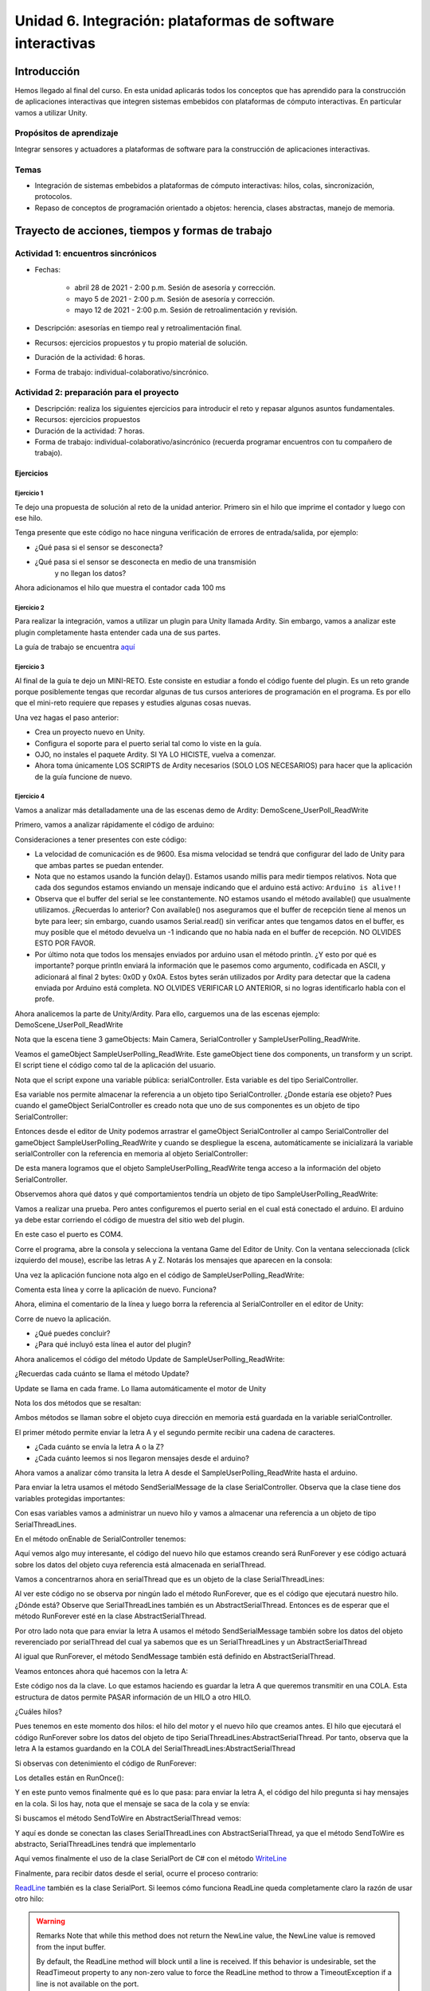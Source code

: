 Unidad 6. Integración: plataformas de software interactivas
=============================================================

Introducción 
-------------

Hemos llegado al final del curso. En esta unidad
aplicarás todos los conceptos que has aprendido para la construcción
de aplicaciones interactivas que integren sistemas embebidos con
plataformas de cómputo interactivas. En particular vamos a utilizar
Unity.

Propósitos de aprendizaje
^^^^^^^^^^^^^^^^^^^^^^^^^^

Integrar sensores y actuadores a plataformas de software
para la construcción de aplicaciones interactivas.

Temas
^^^^^^^

* Integración de sistemas embebidos a plataformas de cómputo
  interactivas: hilos, colas, sincronización, protocolos.
* Repaso de conceptos de programación orientado a objetos: herencia,
  clases abstractas, manejo de memoria.

Trayecto de acciones, tiempos y formas de trabajo
---------------------------------------------------

Actividad 1: encuentros sincrónicos
^^^^^^^^^^^^^^^^^^^^^^^^^^^^^^^^^^^^^

* Fechas: 
  
    * abril 28 de 2021 - 2:00 p.m. Sesión de asesoría y corrección.
    * mayo 5 de 2021 - 2:00 p.m. Sesión de asesoría y corrección.
    * mayo 12 de 2021 - 2:00 p.m. Sesión de retroalimentación y revisión.
    
* Descripción: asesorías en tiempo real y retroalimentación final.
* Recursos: ejercicios propuestos y tu propio material de solución.
* Duración de la actividad: 6 horas. 
* Forma de trabajo: individual-colaborativo/sincrónico.


Actividad 2: preparación para el proyecto
^^^^^^^^^^^^^^^^^^^^^^^^^^^^^^^^^^^^^^^^^^

* Descripción: realiza los siguientes ejercicios para introducir
  el reto y repasar algunos asuntos fundamentales.
* Recursos: ejercicios propuestos
* Duración de la actividad: 7 horas. 
* Forma de trabajo: individual-colaborativo/asincrónico (recuerda programar
  encuentros con tu compañero de trabajo).

Ejercicios
############

Ejercicio 1
++++++++++++++

Te dejo una propuesta de solución al reto de la
unidad anterior. Primero sin el hilo que imprime el contador
y luego con ese hilo.

.. code-block:: csharp
   :lineno-start: 1

    using System;
    using System.IO.Ports;

    namespace sem11Reto1
    {
        class Program
        {
            private static SerialPort _serialPort = new SerialPort();
            private static readonly byte[] q_commnad = new byte[] { 0x04, 0xFF, 0x21, 0x19, 0x95 };
            private static readonly byte[] w_commnad = new byte[] { 0x05, 0x00, 0x24, 0x00, 0x25, 0x29 };
            private static readonly byte[] e_commnad = new byte[] { 0x05, 0x00, 0x2F, 0x1E, 0x72, 0x34 };
            private static readonly byte[] r_commnad =  new byte[] { 0x06, 0x00, 0x22, 0x31, 0x80, 0xE1, 0x96 };
            private static readonly byte[] t_commnad =  new byte[] { 0x05, 0x00, 0x28, 0x05, 0x28, 0xD7 };
            private static readonly byte[] y_commnad = new byte[] { 0x05, 0x00, 0x25, 0x00, 0xFD, 0x30 };
            private static byte[] buffer = new byte[32];

            static void Main(string[] args)
            {
                // Allow the user to set the appropriate properties.
                _serialPort.PortName = "COM4";
                _serialPort.BaudRate = 57600;
                _serialPort.DtrEnable = true;
                _serialPort.Open();

                while (true)
                {
                    Console.WriteLine();
                    Console.WriteLine("Commands available: Q: 0x21, W: 0x24, E: 0x2F, R: 0x22, T: 0x28, Y: 0x25");
                    switch (Console.ReadKey(true).Key)
                    {
                        case ConsoleKey.Q:
                            sendCommand(q_commnad);
                            readData();
                            break;
                        case ConsoleKey.W:
                            sendCommand(w_commnad);
                            readData();
                            break;

                        case ConsoleKey.E:
                            sendCommand(e_commnad);
                            readData();
                            break;
                        case ConsoleKey.R:
                            sendCommand(r_commnad);
                            readData();
                            break;

                        case ConsoleKey.T:
                            sendCommand(t_commnad);
                            readData();
                            break;

                        case ConsoleKey.Y:
                            sendCommand(y_commnad);
                            readData();
                            break;

                        default:
                            break;
                    }

                
                }
            }

            private static void sendCommand(byte[] data)
            {
                Console.Write("Send this packet: ");
                for(int i = 0; i < data.Length; i++)
                {
                    Console.Write("{0:X2}",data[i]);
                    Console.Write(' ');
                }
                Console.WriteLine();
                _serialPort.Write(data, 0, data.Length);
            }

            private static void readData()
            {
                // 1. Este llamado bloque completamente el hilo
                // esperando a que lleguen datos por el puerto serial
                while (_serialPort.BytesToRead == 0) ;

                // 2. Leo el primer byte que me dice la longitud
                _serialPort.Read(buffer, 0, 1);
                // 3. Espero el resto de datos
                while (_serialPort.BytesToRead < buffer[0]) ;

                // 4. Leo los datos
                _serialPort.Read(buffer, 1, buffer[0]);

                // 5. Verifica el checksum
                bool checksumOK = verifyChecksum(buffer);
                Console.Write("Packet received: ");
                for(int i = 0; i < (buffer[0] + 1); i++)
                {
                    Console.Write("{0:X2}", buffer[i]);
                    Console.Write(' ');

                }
                if(checksumOK == false)
                {
                    Console.WriteLine(" Checksum Fails");
                }
                else
                {
                    Console.WriteLine();
                }

            }

            private static bool verifyChecksum(byte[] packet)
            {
                bool checksumOK = false;
                byte ucI, ucJ;

                int uiCrcValue = 0x0000FFFF;
                int len = packet[0] + 1;

                for (ucI = 0; ucI < (len - 2); ucI++)
                {
                    uiCrcValue = uiCrcValue ^ packet[ucI];
                    for (ucJ = 0; ucJ < 8; ucJ++)
                    {
                        if ((uiCrcValue & 0x00000001) == 0x00000001)
                        {
                            uiCrcValue = (uiCrcValue >> 1) ^ 0x00008408;
                        }
                        else
                        {
                            uiCrcValue = (uiCrcValue >> 1);
                        }
                    }
                }

                int LSBCkecksum = uiCrcValue & 0x000000FF;
                int MSBCkecksum = (uiCrcValue & 0x0000FF00) >> 8;

                if ((packet[len - 2] == LSBCkecksum) && (packet[len - 1] == MSBCkecksum)) checksumOK = true;
                return checksumOK;
            }

        }
    }

Tenga presente que este código no hace ninguna verificación de errores de entrada/salida,
por ejemplo:

* ¿Qué pasa si el sensor se desconecta?
* ¿Qué pasa si el sensor se desconecta en medio de una transmisión 
   y no llegan los datos?

Ahora adicionamos el hilo que muestra el contador cada 100 ms

.. code-block:: csharp
   :lineno-start: 1

    using System;
    using System.IO.Ports;
    using System.Threading;

    namespace sem11Reto1
    {
        class Program
        {
            private static SerialPort _serialPort = new SerialPort();
            private static readonly byte[] q_commnad = new byte[] { 0x04, 0xFF, 0x21, 0x19, 0x95 };
            private static readonly byte[] w_commnad = new byte[] { 0x05, 0x00, 0x24, 0x00, 0x25, 0x29 };
            private static readonly byte[] e_commnad = new byte[] { 0x05, 0x00, 0x2F, 0x1E, 0x72, 0x34 };
            private static readonly byte[] r_commnad =  new byte[] { 0x06, 0x00, 0x22, 0x31, 0x80, 0xE1, 0x96 };
            private static readonly byte[] t_commnad =  new byte[] { 0x05, 0x00, 0x28, 0x05, 0x28, 0xD7 };
            private static readonly byte[] y_commnad = new byte[] { 0x05, 0x00, 0x25, 0x00, 0xFD, 0x30 };
            private static byte[] buffer = new byte[32];
            private static bool running = true;

            private static void counterCode()
            {
                int counter = 0;
                while (running)
                {
                    Thread.Sleep(1000);
                    Console.WriteLine(counter);
                    counter = (counter + 1) % 100;
                }
            }
            static void Main(string[] args)
            {

                Thread counterThread = new Thread(counterCode);
                counterThread.Start();


                // Allow the user to set the appropriate properties.
                _serialPort.PortName = "COM4";
                _serialPort.BaudRate = 57600;
                _serialPort.DtrEnable = true;
                _serialPort.Open();

                while (running)
                {
                    Console.WriteLine();
                    Console.WriteLine("Commands available: Q: 0x21, W: 0x24, E: 0x2F, R: 0x22, T: 0x28, Y: 0x25 X:exit");
                    switch (Console.ReadKey(true).Key)
                    {
                        case ConsoleKey.Q:
                            sendCommand(q_commnad);
                            readData();
                            break;
                        case ConsoleKey.W:
                            sendCommand(w_commnad);
                            readData();
                            break;

                        case ConsoleKey.E:
                            sendCommand(e_commnad);
                            readData();
                            break;
                        case ConsoleKey.R:
                            sendCommand(r_commnad);
                            readData();
                            break;

                        case ConsoleKey.T:
                            sendCommand(t_commnad);
                            readData();
                            break;

                        case ConsoleKey.Y:
                            sendCommand(y_commnad);
                            readData();
                            break;

                        case ConsoleKey.X:
                            running = false;
                            break;
                        default:
                            break;
                    }
                }
                counterThread.Join();
            }

            private static void sendCommand(byte[] data)
            {
                Console.Write("Send this packet: ");
                for(int i = 0; i < data.Length; i++)
                {
                    Console.Write("{0:X2}",data[i]);
                    Console.Write(' ');
                }
                Console.WriteLine();
                _serialPort.Write(data, 0, data.Length);
            }

            private static void readData()
            {
                // 1. Este llamado bloque completamente el hilo
                // esperando a que lleguen datos por el puerto serial
                while (_serialPort.BytesToRead == 0) ;

                // 2. Leo el primer byte que me dice la longitud
                _serialPort.Read(buffer, 0, 1);
                // 3. Espero el resto de datos
                while (_serialPort.BytesToRead < buffer[0]) ;

                // 4. Leo los datos
                _serialPort.Read(buffer, 1, buffer[0]);

                // 5. Verifica el checksum
                bool checksumOK = verifyChecksum(buffer);
                Console.Write("Packet received: ");
                for(int i = 0; i < (buffer[0] + 1); i++)
                {
                    Console.Write("{0:X2}", buffer[i]);
                    Console.Write(' ');

                }
                if(checksumOK == false)
                {
                    Console.WriteLine(" Checksum Fails");
                }
                else
                {
                    Console.WriteLine();
                }

            }

            private static bool verifyChecksum(byte[] packet)
            {
                bool checksumOK = false;
                byte ucI, ucJ;

                int uiCrcValue = 0x0000FFFF;
                int len = packet[0] + 1;

                for (ucI = 0; ucI < (len - 2); ucI++)
                {
                    uiCrcValue = uiCrcValue ^ packet[ucI];
                    for (ucJ = 0; ucJ < 8; ucJ++)
                    {
                        if ((uiCrcValue & 0x00000001) == 0x00000001)
                        {
                            uiCrcValue = (uiCrcValue >> 1) ^ 0x00008408;
                        }
                        else
                        {
                            uiCrcValue = (uiCrcValue >> 1);
                        }
                    }
                }

                int LSBCkecksum = uiCrcValue & 0x000000FF;
                int MSBCkecksum = (uiCrcValue & 0x0000FF00) >> 8;

                if ((packet[len - 2] == LSBCkecksum) && (packet[len - 1] == MSBCkecksum)) checksumOK = true;
                return checksumOK;
            }

        }
    }


Ejercicio 2
++++++++++++++

Para realizar la integración, vamos a utilizar un plugin para Unity llamada
Ardity. Sin embargo, vamos a analizar este plugin completamente hasta entender
cada una de sus partes.

La guía de trabajo se encuentra 
`aquí <https://docs.google.com/presentation/d/1uHoIzJGHLZxLbkMdF1o_Ov14xSD3wP31-MQtsbOSa2E/edit?usp=sharing>`__

Ejercicio 3
+++++++++++++

Al final de la guía te dejo un MINI-RETO. Este consiste en estudiar a fondo
el código fuente del plugin. Es un reto grande porque posiblemente tengas que 
recordar algunas de tus cursos anteriores de programación en el programa.
Es por ello que el mini-reto requiere que repases y estudies algunas cosas nuevas.

Una vez hagas el paso anterior:

* Crea un proyecto nuevo en Unity.
* Configura el soporte para el puerto serial tal como lo viste en la guía.
* OJO, no instales el paquete Ardity. SI YA LO HICISTE, vuelva a comenzar.
* Ahora toma únicamente LOS SCRIPTS de Ardity necesarios (SOLO LOS NECESARIOS)
  para hacer que la aplicación de la guía funcione de nuevo.

Ejercicio 4
+++++++++++++

Vamos a analizar más detalladamente una de las escenas demo de Ardity:
DemoScene_UserPoll_ReadWrite

Primero, vamos a analizar rápidamente el código de arduino:

.. code-block:: cpp
   :lineno-start: 1

    uint32_t last_time = 0;
    
    void setup()
    {
        Serial.begin(9600);
    }
    
    void loop()
    {
        // Print a heartbeat
        if ( (millis() - last_time) >  2000)
        {
            Serial.println("Arduino is alive!!");
            last_time = millis();
        }
    
        // Send some message when I receive an 'A' or a 'Z'.
        switch (Serial.read())
        {
            case 'A':
                Serial.println("That's the first letter of the abecedarium.");
                break;
            case 'Z':
                Serial.println("That's the last letter of the abecedarium.");
                break;
        }
    }

Consideraciones a tener presentes con este código:

* La velocidad de comunicación es de 9600. Esa misma velocidad se tendrá que configurar
  del lado de Unity para que ambas partes se puedan entender.
* Nota que no estamos usando la función delay(). Estamos usando millis para medir tiempos
  relativos. Nota que cada dos segundos estamos enviando un mensaje indicando que el
  arduino está activo:  ``Arduino is alive!!``
* Observa que el buffer del serial se lee constantemente. NO estamos usando
  el método available() que usualmente utilizamos. ¿Recuerdas lo anterior? Con available()
  nos aseguramos que el buffer de recepción tiene al menos un byte para leer; 
  sin embargo, cuando usamos Serial.read() sin verificar antes que tengamos datos en el
  buffer, es muy posible que el método devuelva un -1 indicando que no había nada en el
  buffer de recepción. NO OLVIDES ESTO POR FAVOR.
* Por último nota que todos los mensajes enviados por arduino usan el método println.
  ¿Y esto por qué es importante? porque println enviará la información que le pasemos
  como argumento, codificada en ASCII, y adicionará al final 2 bytes: 0x0D y 0x0A. Estos
  bytes serán utilizados por Ardity para detectar que la cadena enviada por Arduino está completa.
  NO OLVIDES VERIFICAR LO ANTERIOR, si no logras identificarlo habla con el profe.

Ahora analicemos la parte de Unity/Ardity. Para ello, carguemos una de las escenas ejemplo:
DemoScene_UserPoll_ReadWrite

.. image:: ../_static/scenes.jpg
   :scale: 100%
   :align: center

Nota que la escena tiene 3 gameObjects: Main Camera, SerialController y SampleUserPolling_ReadWrite.

Veamos el gameObject SampleUserPolling_ReadWrite. Este gameObject tiene dos components, un transform
y un script. El script tiene el código como tal de la aplicación del usuario.

.. image:: ../_static/user_code.jpg
   :scale: 100%
   :align: center

Nota que el script expone una variable pública: serialController. Esta variable es del tipo SerialController.

.. image:: ../_static/serialControllerVarCode.jpg
   :scale: 100%
   :align: center

Esa variable nos permite almacenar la referencia a un objeto tipo SerialController. ¿Donde estaría ese
objeto? Pues cuando el gameObject SerialController es creado nota que uno de sus componentes es un objeto
de tipo SerialController:

.. image:: ../_static/serialControllerGO_Components.jpg
   :scale: 100%
   :align: center

Entonces desde el editor de Unity podemos arrastrar el gameObject SerialController al campo SerialController
del gameObject SampleUserPolling_ReadWrite y cuando se despliegue la escena, automáticamente se inicializará
la variable serialController con la referencia en memoria al objeto SerialController:

.. image:: ../_static/serialControllerUnityEditor.jpg
   :scale: 100%
   :align: center

De esta manera logramos que el objeto SampleUserPolling_ReadWrite tenga acceso a la información
del objeto SerialController.

Observemos ahora qué datos y qué comportamientos tendría un objeto de tipo SampleUserPolling_ReadWrite:

.. code-block:: csharp
   :lineno-start: 1

    /**
     * Ardity (Serial Communication for Arduino + Unity)
     * Author: Daniel Wilches <dwilches@gmail.com>
     *
     * This work is released under the Creative Commons Attributions license.
     * https://creativecommons.org/licenses/by/2.0/
     */

    using UnityEngine;
    using System.Collections;

    /**
     * Sample for reading using polling by yourself, and writing too.
     */
    public class SampleUserPolling_ReadWrite : MonoBehaviour
    {
        public SerialController serialController;

        // Initialization
        void Start()
        {
            serialController = GameObject.Find("SerialController").GetComponent<SerialController>();

            Debug.Log("Press A or Z to execute some actions");
        }

        // Executed each frame
        void Update()
        {
            //---------------------------------------------------------------------
            // Send data
            //---------------------------------------------------------------------

            // If you press one of these keys send it to the serial device. A
            // sample serial device that accepts this input is given in the README.
            if (Input.GetKeyDown(KeyCode.A))
            {
                Debug.Log("Sending A");
                serialController.SendSerialMessage("A");
            }

            if (Input.GetKeyDown(KeyCode.Z))
            {
                Debug.Log("Sending Z");
                serialController.SendSerialMessage("Z");
            }


            //---------------------------------------------------------------------
            // Receive data
            //---------------------------------------------------------------------

            string message = serialController.ReadSerialMessage();

            if (message == null)
                return;

            // Check if the message is plain data or a connect/disconnect event.
            if (ReferenceEquals(message, SerialController.SERIAL_DEVICE_CONNECTED))
                Debug.Log("Connection established");
            else if (ReferenceEquals(message, SerialController.SERIAL_DEVICE_DISCONNECTED))
                Debug.Log("Connection attempt failed or disconnection detected");
            else
                Debug.Log("Message arrived: " + message);
        }
    }

Vamos a realizar una prueba. Pero antes configuremos el puerto serial en el cual está conectado
el arduino. El arduino ya debe estar corriendo el código de muestra del sitio web del plugin.

.. image:: ../_static/serialControllerCOM.jpg
   :scale: 100%
   :align: center

En este caso el puerto es COM4.

Corre el programa, abre la consola y selecciona la ventana Game del Editor de Unity. Con la ventana
seleccionada (click izquierdo del mouse), escribe las letras A y Z. Notarás los mensajes que aparecen
en la consola:

.. image:: ../_static/unityConsole.jpg
   :scale: 100%
   :align: center

Una vez la aplicación funcione nota algo en el código de SampleUserPolling_ReadWrite:

.. code-block:: csharp
   :lineno-start: 1

    serialController = GameObject.Find("SerialController").GetComponent<SerialController>();

Comenta esta línea y corre la aplicación de nuevo. Funciona?

Ahora, elimina el comentario de la línea y luego borra la referencia al SerialController
en el editor de Unity:

.. image:: ../_static/removeSerialControllerUnityEditor.jpg
   :scale: 100%
   :align: center

Corre de nuevo la aplicación.

* ¿Qué puedes concluir?
* ¿Para qué incluyó esta línea el autor del plugin?

Ahora analicemos el código del método Update de SampleUserPolling_ReadWrite:

.. code-block:: csharp
   :lineno-start: 1

    // Executed each frame
    void Update()
    {
      .
      .
      .
      serialController.SendSerialMessage("A");
      .
      .
      .
      string message = serialController.ReadSerialMessage();
      .
      .
      .
    }

¿Recuerdas cada cuánto se llama el método Update? 

Update se llama en cada frame. Lo llama automáticamente el motor de Unity

Nota los dos métodos que se resaltan:

.. code-block:: csharp
   :lineno-start: 1

    serialController.SendSerialMessage("A");
    string message = serialController.ReadSerialMessage();

Ambos métodos se llaman sobre el objeto cuya dirección en memoria está guardada en
la variable serialController.

El primer método permite enviar la letra A y el segundo permite recibir una cadena
de caracteres.

* ¿Cada cuánto se envía la letra A o la Z?
* ¿Cada cuánto leemos si nos llegaron mensajes desde el arduino?

Ahora vamos a analizar cómo transita la letra A desde el SampleUserPolling_ReadWrite hasta
el arduino.

Para enviar la letra usamos el método SendSerialMessage de la clase SerialController. Observa
que la clase tiene dos variables protegidas importantes:

.. image:: ../_static/serialControllerUMLClass.jpg
   :scale: 35%
   :align: center

.. code-block:: csharp
   :lineno-start: 1

   protected Thread thread;
   protected SerialThreadLines serialThread;

Con esas variables vamos a administrar un nuevo hilo y vamos a almacenar una referencia 
a un objeto de tipo SerialThreadLines.

En el método onEnable de SerialController tenemos:

.. code-block:: csharp
   :lineno-start: 1

   serialThread = new SerialThreadLines(portName, baudRate, reconnectionDelay, maxUnreadMessages);
   thread = new Thread(new ThreadStart(serialThread.RunForever));
   thread.Start();

Aquí vemos algo muy interesante, el código del nuevo hilo que estamos creando será RunForever y
ese código actuará sobre los datos del objeto cuya referencia está almacenada en serialThread.

Vamos a concentrarnos ahora en serialThread que es un objeto de la clase SerialThreadLines:

.. code-block:: csharp
   :lineno-start: 1

    public class SerialThreadLines : AbstractSerialThread
    {
        public SerialThreadLines(string portName,
                                 int baudRate,
                                 int delayBeforeReconnecting,
                                 int maxUnreadMessages)
            : base(portName, baudRate, delayBeforeReconnecting, maxUnreadMessages, true)
        {
        }

        protected override void SendToWire(object message, SerialPort serialPort)
        {
            serialPort.WriteLine((string) message);
        }

        protected override object ReadFromWire(SerialPort serialPort)
        {
            return serialPort.ReadLine();
        }
    }

Al ver este código no se observa por ningún lado el método RunForever, que es el código
que ejecutará nuestro hilo. ¿Dónde está? Observe que SerialThreadLines también es un
AbstractSerialThread. Entonces es de esperar que el método RunForever esté en la clase
AbstractSerialThread.

Por otro lado nota que para enviar la letra A usamos el método SendSerialMessage también
sobre los datos del objeto reverenciado por serialThread del cual ya sabemos que es un
SerialThreadLines y un AbstractSerialThread

.. code-block:: csharp
   :lineno-start: 1

    public void SendSerialMessage(string message)
    {
        serialThread.SendMessage(message);
    }

Al igual que RunForever, el método SendMessage también está definido en AbstractSerialThread.

Veamos entonces ahora qué hacemos con la letra A:

.. code-block:: csharp
   :lineno-start: 1

    public void SendMessage(object message)
    {
        outputQueue.Enqueue(message);
    }

Este código nos da la clave. Lo que estamos haciendo es guardar la letra A 
que queremos transmitir en una COLA. Esta estructura de datos permite 
PASAR información de un HILO a otro HILO.

¿Cuáles hilos?

Pues tenemos en este momento dos hilos: el hilo del motor y el nuevo hilo que creamos antes.
El hilo que ejecutará el código RunForever sobre los datos del objeto de tipo
SerialThreadLines:AbstractSerialThread. Por tanto, observa que la letra A la estamos
guardando en la COLA del SerialThreadLines:AbstractSerialThread

Si observas con detenimiento el código de RunForever:

.. code-block:: csharp
   :lineno-start: 1

    public void RunForever()
    {
        try
        {
            while (!IsStopRequested())
            {
                ...
                try
                {
                    AttemptConnection();
                    while (!IsStopRequested())
                        RunOnce();
                }
                catch (Exception ioe)
                {
                ...
                }
            }
        }
        catch (Exception e)
        {
        ...
        }
    }

Los detalles están en RunOnce():

.. code-block:: csharp
   :lineno-start: 1

    private void RunOnce()
    {
        try
        {
            // Send a message.
            if (outputQueue.Count != 0)
            {
                SendToWire(outputQueue.Dequeue(), serialPort);
            }
            object inputMessage = ReadFromWire(serialPort);
            if (inputMessage != null)
            {
                if (inputQueue.Count < maxUnreadMessages)
                {
                    inputQueue.Enqueue(inputMessage);
                }
            }
        }
        catch (TimeoutException)
        {
        }
    }

Y en este punto vemos finalmente qué es lo que pasa: para enviar la letra
A, el código del hilo pregunta si hay mensajes en la cola. Si los hay,
nota que el mensaje se saca de la cola y se envía:

.. code-block:: csharp
   :lineno-start: 1

   SendToWire(outputQueue.Dequeue(), serialPort);

Si buscamos el método SendToWire en AbstractSerialThread vemos:

.. code-block:: csharp
   :lineno-start: 1
   
   protected abstract void SendToWire(object message, SerialPort serialPort);

Y aquí es donde se conectan las clases SerialThreadLines con AbstractSerialThread, ya
que el método SendToWire es abstracto, SerialThreadLines tendrá que implementarlo

.. code-block:: csharp
   :lineno-start: 1

    public class SerialThreadLines : AbstractSerialThread
    {
        ...
        protected override void SendToWire(object message, SerialPort serialPort)
        {
            serialPort.WriteLine((string) message);
        }
        ...
    }

Aquí vemos finalmente el uso de la clase SerialPort de C# con el método
`WriteLine <https://docs.microsoft.com/en-us/dotnet/api/system.io.ports.serialport.writeline?view=netframework-4.8>`__ 

Finalmente, para recibir datos desde el serial, ocurre el proceso contrario:

.. code-block:: csharp
   :lineno-start: 1


    public class SerialThreadLines : AbstractSerialThread
    {
        ...
        protected override object ReadFromWire(SerialPort serialPort)
        {
            return serialPort.ReadLine();
        }
    }

`ReadLine <https://docs.microsoft.com/en-us/dotnet/api/system.io.ports.serialport.readline?view=netframework-4.8>`__
también es la clase SerialPort. Si leemos cómo funciona ReadLine queda completamente claro la razón de usar otro
hilo:

.. warning::

  Remarks
  Note that while this method does not return the NewLine value, the NewLine value is removed from the input buffer.

  By default, the ReadLine method will block until a line is received. If this behavior is undesirable, set the
  ReadTimeout property to any non-zero value to force the ReadLine method to throw a TimeoutException if
  a line is not available on the port.

Por tanto, volviendo a RunOnce:

.. code-block:: csharp
   :lineno-start: 1

    private void RunOnce()
    {
        try
        {
            if (outputQueue.Count != 0)
            {
                SendToWire(outputQueue.Dequeue(), serialPort);
            }

           object inputMessage = ReadFromWire(serialPort);
            if (inputMessage != null)
            {
                if (inputQueue.Count < maxUnreadMessages)
                {
                    inputQueue.Enqueue(inputMessage);
                }
                else
                {
                    Debug.LogWarning("Queue is full. Dropping message: " + inputMessage);
                }
            }
        }
        catch (TimeoutException)
        {
            // This is normal, not everytime we have a report from the serial device
        }
    }

Vemos que se envía el mensaje: 

.. code-block:: csharp
   :lineno-start: 1

    SendToWire(outputQueue.Dequeue(), serialPort);

Y luego el hilo se bloquea esperando por una respuesta:

.. code-block:: csharp
   :lineno-start: 1

    object inputMessage = ReadFromWire(serialPort);

Nota que primero se envía y luego el hilo se bloquea. NO SE DESBLOQUEARÁ HASTA que no envíe
una respuesta desde Arduino o pasen 100 ms que es el tiempo que dura bloqueada la función
antes de generar una excepción de timeout de lectura.

¿Cómo sabemos que son 100 ms? 

Mira con detenimiento el código. La siguiente línea te dará una pista.

.. code-block:: csharp
   :lineno-start: 1

   // Amount of milliseconds alloted to a single read or connect. An
    // exception is thrown when such operations take more than this time
    // to complete.
    private const int readTimeout = 100;

Ejercicio 5
+++++++++++++

* Crea un proyecto nuevo en Unity.
* Configura el soporte para el puerto serial tal como lo viste en la guía.
* OJO, no instales el paquete Ardity. SI YA LO HICISTE, vuelva a comenzar.
* Ahora toma únicamente LOS SCRIPTS de Ardity PERO sin destruir la arquitectura 
  planteada por el autor. 
* Ahora implementa el protocolo binario de la unidad anterior (el sensor RFID).

Ejercicio 6
+++++++++++++

De nuevo vamos a visitar el demo: DemoScene_UserPoll_ReadWrite.

Resuelve las siguientes cuestiones:

* ¿Qué excepciones se están considerando en el código?

* ¿Qué pasa si no reciben datos por el puerto serial durante 100ms?

* ¿Qué pasa si el cable serial se desconecta de manera inesperada?

* ¿Cómo se reestablece el funcionamiento de la aplicación?

* ¿Qué modificación tendríamos que hacer a la aplicación de arduino para
  reestablecer la comunicación?

Ejercicio 7
++++++++++++++++

Describe detalladamente qué pasos debes realizar para soportar un nuevo
protocolo de comunicaciones en Ardity.     

Ejercicio 8
++++++++++++++

#. Realiza una aplicación en Arduino que MEDIANTE un protocolo BINARIO
   envíe el valor de dos variables en punto flotante y una entera con signo 32
   bits. TODAS LAS VARIABLES deben ir en el mismo paquete de DATOS.
#. El paquete de datos solo será enviado por SOLICITUD explícita. La SOLICITUD
   se realizará enviando el byte ``7E``.
#. Realiza una aplicación en Unity que solicite la variables a Arduino
   cada 100 ms.
#. Construye una interfaz de usuario en Unity para visualizar las variables. 
   RECUERDA: una interfaz de usuario, no la consola de Unity.

Actividad 3: proyecto y sustentación
^^^^^^^^^^^^^^^^^^^^^^^^^^^^^^^^^^^^^^^

* Descripción: resuelve el RETO y prepara la sustentación
* Recursos: material de esta unidad
* Duración de la actividad: 14 horas.
* Forma de trabajo: individual

Lee con detenimiento el código de honor y luego los pasos que
debes seguir para evidenciar esta actividad.

Código de honor
##################

Para realizar las actividades y el RETO de evaluación se espera que hagas
lo siguiente:

* Colabora con tus compañeros cuando así se indique.
* Trabaja de manera individual cuando la actividad así te lo
  proponga.
* Usa solo la documentación oficial del framework del controlador,
  .NET de Microsoft y Unity
* NO DEBES utilizar sitios en Internet con soluciones o ideas para
  abordar el problema.
* NO DEBES hacer uso de foros.
* ¿Entonces qué hacer si no me funciona algo? Te propongo que
  experimentes, crea hipótesis, experimenta de nuevo, observa y concluye.
* NO OLVIDES, este curso se trata de pensar y experimentar NO de
  BUSCAR soluciones en Internet.
* VAMOS A TENER SESIONES sincrónicas donde podrás trabajar y resolver
  dudas en tiempo real con el docente.

Enunciado
###########

Construye una aplicación interactiva (AI), utilizando Unity-Ardity,
que tendrá que comunicarse con un controlador que posee varios sensores y actuadores. 

Consideraciones:

* El protocolo de integración es BINARIO.
* Deberás extender la funcionalidad de Ardity heredando de la clase
  AbstractSerialThread.
* La AI iniciará la comunicación cuando el usuario pulse la tecla ``s``.
* Puedes usar el paquete del escenario de prueba que encuentras más abajo.
* Muestra en la Consola de Unity los paquetes que estás transmitiendo
  y qué paquetes estás recibiendo.
* La secuencia de bytes más grande será de 20 bytes.

PASOS para realizar la comunicación:

1. La AI inicia una transacción enviando el byte 3E.
2. El controlador deberá responder con el byte 4A.
3. La AI no podrá continuar hasta no recibir la respuesta del controlador.
   Una vez el controlador responda, la AI enviará al controlador
   un paquete de bytes así:

.. code-block:: cpp
   :lineno-start: 1

    Byte 1 : longitud
    Byte 2 : Dirección
    Byte 3 : Comando
    Byte 4 a n : Datos
    Byte n+1: verificacion

* El byte de longitud, es el primer byte de la trama e indica cuántos bytes la AI
  enviará a continuación, es decir, la cantidad de bytes a enviar
  comprendidos desde el byte 2 hasta el byte n + 1.
* La AI calculará el byte de verificación así: Byte1 XOR Byte2 XOR … XOR ByteN.

4. El controlador esperará hasta un 1 segundo a que la trama llegue. Si esta condición
   NO se cumple el controlador enviará a la AI el byte 3D. La AI deberá iniciar de
   nuevo la secuencia de comunicación desde el paso 1. 
  
   Una vez el controlador tenga la trama completa calculará el byte de verificación
   de la misma manera que la AI lo hizo. El resultado debe ser igual al bytes de verificación
   recibido. Sí el byte de verificación calculado no corresponde al byte de verificación
   recibido, el controlador enviará el byte 3F y la AI deberá reenviar la trama. 
   Sí hay coincidencia en la verificación, el controlador deberá responder a la AI con 
   el byte 4A y luego enviar la siguiente secuencia de bytes:

.. code-block:: cpp
   :lineno-start: 1

    Byte 1 : longitud
    Byte 2 : Byte4 recibido
    Byte m : Byten recibido
    Byte m+1 : verificación

5. Si la AI recibe correctamente el paquete deberá responder con el byte 4A. 
   El controlador quedará preparado para volver al paso 1, es decir, esperar por una nueva
   trama. Si ha pasado 1 segundo y el controlador no recibe el 4A, entonces deberá
   retransmitir el paquete a la AI. Este comportamiento solo se detendrá hasta que la
   AI envíe el 4A.


Este es un posible modelo de solución para el controlador:

.. image:: ../_static/SM_model.jpg
   :scale: 80%
   :align: center

Y una posible implementación del modelo para el controlador
es este otro modelo en C++:

.. code-block:: cpp 
   :lineno-start: 1

    void setup() {
      Serial.begin(115200);
    }
    
    void taskCom() {
      enum class state_t {WAIT_INIT, WAIT_PACKET, WAIT_ACK};
      static state_t state = state_t::WAIT_INIT;
      static uint8_t bufferRx[20] = {0};
      static uint8_t dataCounter = 0;
      static uint32_t timerOld;
      static uint8_t bufferTx[20];
    
      switch (state) {
        case  state_t::WAIT_INIT:
          if (Serial.available()) {
            if (Serial.read() == 0x3E) {
              Serial.write(0x4A);
              dataCounter = 0;
              timerOld = millis();
              state = state_t::WAIT_PACKET;
            }
          }
    
          break;
    
        case state_t::WAIT_PACKET:
    
          if ( (millis() - timerOld) > 1000 ) {
            Serial.write(0x3D);
            state = state_t::WAIT_INIT;
          }
          else if (Serial.available()) {
            uint8_t dataRx = Serial.read();
            if (dataCounter >= 20) {
              Serial.write(0x3F);
              dataCounter = 0;
              timerOld = millis();
              state = state_t::WAIT_PACKET;
            }
            else {
              bufferRx[dataCounter] = dataRx;
              dataCounter++;
    
              // is the packet completed?
              if (bufferRx[0] == dataCounter - 1) {
    
                // Check received data
                uint8_t calcChecksum = 0;
                for (uint8_t i = 1; i <= dataCounter - 1; i++) {
                  calcChecksum = calcChecksum ^ bufferRx[i - 1];
                }
                if (calcChecksum == bufferRx[dataCounter - 1]) {
                  bufferTx[0] = dataCounter - 3; //Length
                  calcChecksum = bufferTx[0];
    
                  // Calculate Tx checksum
                  for (uint8_t i = 4; i <= dataCounter - 1; i++) {
                    bufferTx[i - 3] = bufferRx[i - 1];
                    calcChecksum = calcChecksum ^ bufferRx[i - 1];
                  }
    
                  bufferTx[dataCounter - 3] = calcChecksum;
                  Serial.write(0x4A);
                  Serial.write(bufferTx, dataCounter - 2);
                  timerOld = millis();
                  state = state_t::WAIT_ACK;
                }
                else {
                  Serial.write(0x3F);
                  dataCounter = 0;
                  timerOld = millis();
                  state = state_t::WAIT_PACKET;
                }
              }
            }
          }
    
          break;
    
        case state_t::WAIT_ACK:
          if ( (millis() - timerOld) > 1000 ) {
            timerOld = millis();
            Serial.write(bufferTx, dataCounter - 2);
          } else if (Serial.available()) {
            if (Serial.read() == 0x4A) {
              state = state_t::WAIT_INIT;
            }
          }
    
          break;
      }
    }
    
    
    void loop() {
      taskCom();
    }


Un ejemplo de una escenario de prueba:

.. image:: ../_static/scenario1.jpg
   :scale: 100%
   :align: center

¿Qué debes entregar?
+++++++++++++++++++++++

* Crea una carpeta, la llamaremos principal. 
* Guarda allí el proyecto para el controlador, el proyecto para la aplicación
  interactiva y un pdf con el documento de sustentación.
* En la carpeta principal guarda una copia de la `rúbrica <https://docs.google.com/spreadsheets/d/1jT7QiRZixG6Vt0M_D5vrKe8c4RpuhSuSgh9a6pDKNNo/edit?usp=sharing>`__
  con tu autoevaluación.
* Comprime la carpeta principal en formato .ZIP
* Entrega el archivo .ZIP `aquí <https://auladigital.upb.edu.co/mod/assign/view.php?id=691991>`__.
